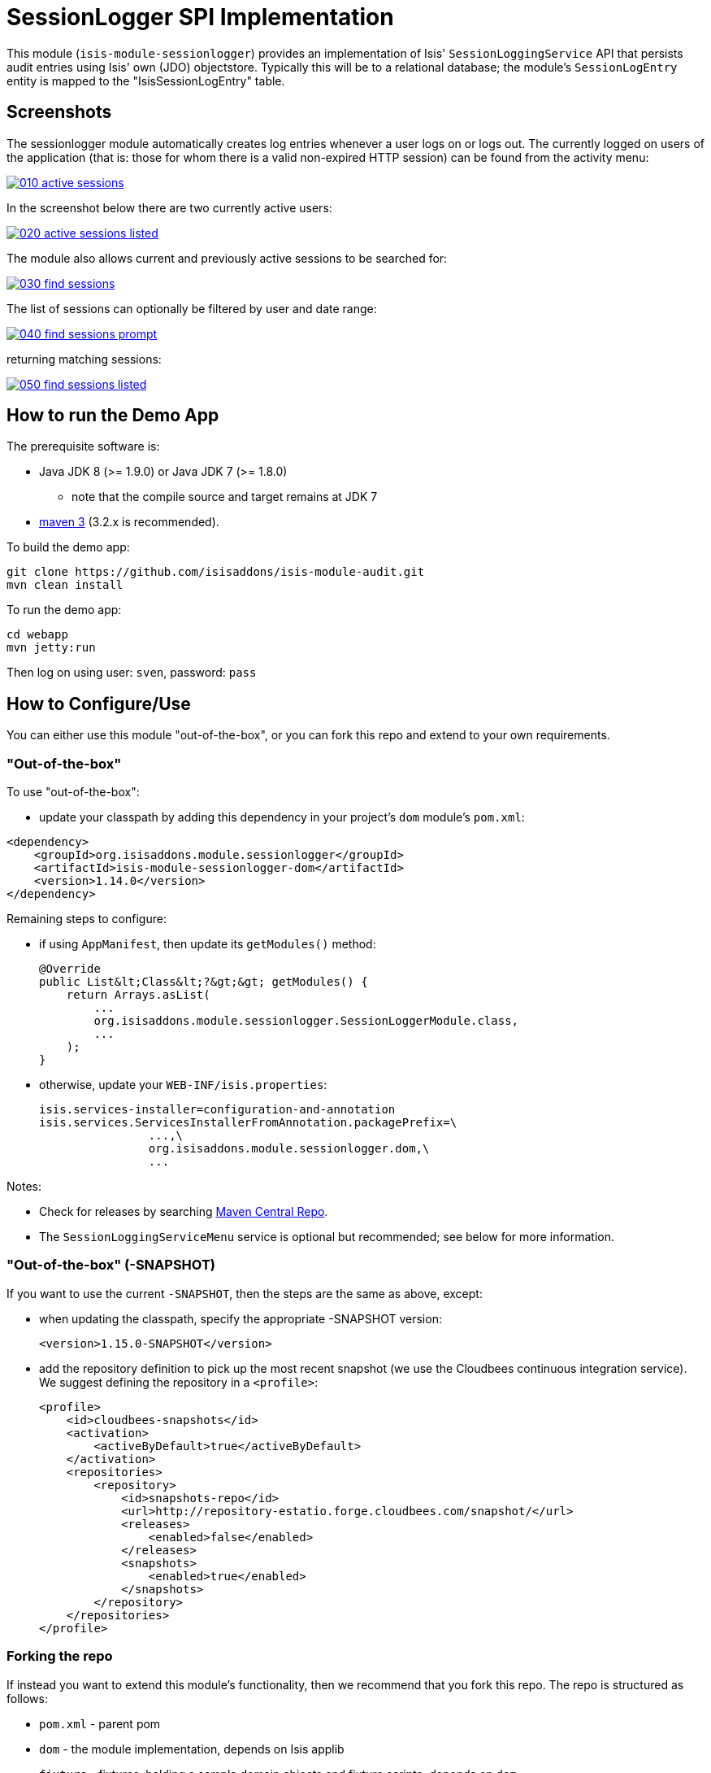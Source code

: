 [[spi-sessionlogger]]
= SessionLogger SPI Implementation
:_basedir: ../../../
:_imagesdir: images/


This module (`isis-module-sessionlogger`) provides an implementation of Isis' `SessionLoggingService` API that persists audit entries using Isis' own (JDO) objectstore.
Typically this will be to a relational database; the module's `SessionLogEntry` entity is mapped to the "IsisSessionLogEntry" table.


== Screenshots

The sessionlogger module automatically creates log entries whenever a user logs on or logs out. The currently logged on users of the application (that is: those for whom there is a valid non-expired HTTP session) can be found from the activity menu:

image::https://raw.github.com/isisaddons/isis-module-sessionlogger/master/images/010-active-sessions.png[link="https://raw.github.com/isisaddons/isis-module-sessionlogger/master/images/010-active-sessions.png"]


In the screenshot below there are two currently active users:

image::https://raw.github.com/isisaddons/isis-module-sessionlogger/master/images/020-active-sessions-listed.png[link="https://raw.github.com/isisaddons/isis-module-sessionlogger/master/images/020-active-sessions-listed.png"]


The module also allows current and previously active sessions to be searched for:

image::https://raw.github.com/isisaddons/isis-module-sessionlogger/master/images/030-find-sessions.png[link="https://raw.github.com/isisaddons/isis-module-sessionlogger/master/images/030-find-sessions.png"]


The list of sessions can optionally be filtered by user and date range:

image::https://raw.github.com/isisaddons/isis-module-sessionlogger/master/images/040-find-sessions-prompt.png[link="https://raw.github.com/isisaddons/isis-module-sessionlogger/master/images/040-find-sessions-prompt.png"]


returning matching sessions:

image::https://raw.github.com/isisaddons/isis-module-sessionlogger/master/images/050-find-sessions-listed.png[link="https://raw.github.com/isisaddons/isis-module-sessionlogger/master/images/050-find-sessions-listed.png"]


== How to run the Demo App

The prerequisite software is:

* Java JDK 8 (>= 1.9.0) or Java JDK 7 (>= 1.8.0)
** note that the compile source and target remains at JDK 7
* http://maven.apache.org[maven 3] (3.2.x is recommended).

To build the demo app:

[source,bash]
----
git clone https://github.com/isisaddons/isis-module-audit.git
mvn clean install
----

To run the demo app:

[source,bash]
----
cd webapp
mvn jetty:run
----

Then log on using user: `sven`, password: `pass`



== How to Configure/Use

You can either use this module "out-of-the-box", or you can fork this repo and extend to your own requirements. 

=== "Out-of-the-box"

To use "out-of-the-box":

* update your classpath by adding this dependency in your project's `dom` module's `pom.xml`:

[source,xml]
----
<dependency>
    <groupId>org.isisaddons.module.sessionlogger</groupId>
    <artifactId>isis-module-sessionlogger-dom</artifactId>
    <version>1.14.0</version>
</dependency>
----

Remaining steps to configure:

* if using `AppManifest`, then update its `getModules()` method: +
+
[source,java]
----
@Override
public List&lt;Class&lt;?&gt;&gt; getModules() {
    return Arrays.asList(
        ...
        org.isisaddons.module.sessionlogger.SessionLoggerModule.class,
        ...
    );
}
----

* otherwise, update your `WEB-INF/isis.properties`: +
+
[source,xml]
----
isis.services-installer=configuration-and-annotation
isis.services.ServicesInstallerFromAnnotation.packagePrefix=\
                ...,\
                org.isisaddons.module.sessionlogger.dom,\
                ...
----

Notes:

* Check for releases by searching http://search.maven.org/#search|ga|1|isis-module-sessionlogger-dom[Maven Central Repo].

* The `SessionLoggingServiceMenu` service is optional but recommended; see below for more information.



=== "Out-of-the-box" (-SNAPSHOT)

If you want to use the current `-SNAPSHOT`, then the steps are the same as above, except:

* when updating the classpath, specify the appropriate -SNAPSHOT version: +
+
[source,xml]
----
<version>1.15.0-SNAPSHOT</version>
----

* add the repository definition to pick up the most recent snapshot (we use the Cloudbees continuous integration service). We suggest defining the repository in a `<profile>`: +
+
[source,xml]
----
<profile>
    <id>cloudbees-snapshots</id>
    <activation>
        <activeByDefault>true</activeByDefault>
    </activation>
    <repositories>
        <repository>
            <id>snapshots-repo</id>
            <url>http://repository-estatio.forge.cloudbees.com/snapshot/</url>
            <releases>
                <enabled>false</enabled>
            </releases>
            <snapshots>
                <enabled>true</enabled>
            </snapshots>
        </repository>
    </repositories>
</profile>
----



=== Forking the repo

If instead you want to extend this module's functionality, then we recommend that you fork this repo. The repo is
structured as follows:

* `pom.xml` - parent pom
* `dom` - the module implementation, depends on Isis applib
* `fixture` - fixtures, holding a sample domain objects and fixture scripts; depends on `dom`
* `integtests` - integration tests for the module; depends on `fixture`
* `webapp` - demo webapp (see above screenshots); depends on `dom` and `fixture`

Only the `dom` project is released to Maven Central Repo. The versions of the other modules are purposely left at
`0.0.1-SNAPSHOT` because they are not intended to be released.

== API

The `SessionLoggingService` defines the following API:

[source,java]
----
public interface SessionLoggingService {
    public enum Type {
        LOGIN,
        LOGOUT
    }
    public enum CausedBy {
        USER,
        SESSION_EXPIRATION,
        RESTART
    }
    void log(Type type, String username, Date date, CausedBy causedBy);
}
----

The framework will automatically call the `log(...)` method on the service implementation if configured to run the Wicket viewer.

[NOTE]
====
The framework only ever calls `log(...)` with a `CausedBy` value of either "USER" (the user has explicitly logged in
or logged out), or with "SESSION_EXPIRATION" (the Wicket viewer session has timed out).

The "RESTART" value is provided for implementations (such as the (non-ASF)
http://github.com/isisaddons/isis-module-sessionlogger[Isis addons' sessionlogger] module) which automatically "tidy-up"
and mark as complete and sessions that were in-progress if the webserver is restarted.
====



== Implementation

The `SessionLoggingService` API is implemented in this module by the `org.isisaddons.module.sessionlogger.SessionLoggingServiceDefault` class.
This implementation simply inserts a session log entry (`SessionLogEntry`) when either a user logs on, logs out or if
their session expires.

The `SessionLogEntry` properties directly correspond to parameters of the `SessionLoggingService` `log()` API:

[source,java]
----
public class SessionLogEntry
    ...
    private String sessionId;                           // <1>
    private String username;                            // <2>
    private SessionLoggingService.Type type;            // <3>
    private Timestamp loginTimestamp;                   // <4>
    private Timestamp logoutTimestamp;                  // <5>
    private SessionLoggingService.CausedBy causedBy;    // <6>
    ...
}
----
<1> `sessionId` identifies the user's session. Primary key. (*Note*: it is not the http session id!)
<2> `username` identifies the user that has logged in/out
<3> `type` determines whether this was a login or logout.
<4> `loginTimestamp` is the date that the login of the session event occurred
<5> `logoutTimestamp` is the date that the logout of the session event occurred
<6> `causedBy`indicates whether the session was logged out due to explicit user action, by session expiry, or by the server restarting

The `SessionLogEntry` entity is designed such that it can be rendered on an Isis user interface if required.



== Supporting Services

As well as the `SessionLoggingServiceDefault` service (that implements the `SessionLoggingService` API), the module
also provides two further domain services:

* `SessionLogEntryRepository` provides the ability to search for persisted (`SessionLogEntry`) entries. None of its
 actions are visible in the user interface (they are all `@Programmatic`) and so this service is automatically
 registered.

* `SessionLoggingServiceMenu` provides the secondary "Activity" menu for listing all active sessions and for searching for session entries by user and by date.

The `SessionLoggingServiceMenu` is automatically registered as a domain service; as such its actions will appear in the
user interface. If this is not required, then either use security permissions or write a vetoing subscriber on the
event bus to hide this functionality, eg:


[source,java]
----
@DomainService(nature = NatureOfService.DOMAIN)
public class HideIsisAddonsSessionLoggerFunctionality extends AbstractSubscriber {
    @Subscribe
    public void on(final SessionLoggerModule.ActionDomainEvent<?> event) { event.hide(); }
}
----



== Related Modules/Services

There is some overlap with the`AuditingService3` API, which audits changes to entities by end-users. Implementations
of this service are referenced by the http://www.isisaddons.org[Isis Add-ons] website.


== Known issues or Limitations

The Restful Objects viewer currently does not support this service.


== Change Log

* `1.14.0` - released against Isis 1.14.0
* `1.13.1` - released against Isis 1.13.0, fixes link:https://github.com/isisaddons/isis-module-sessionlogger/issues/7[ticket #7]
* `1.13.0` - released against Isis 1.13.0
* `1.12.1` - released against Isis 1.12.1, updating to current programming model.
* `1.12.0` - released against Isis 1.12.0
* `1.11.0` - released against Isis 1.11.0
* `1.10.0` - released against Isis 1.10.0
* `1.9.0` - released against Isis 1.9.0
* `1.8.2` - released against Isis 1.8.0
* `1.8.1` - released against Isis 1.8.0; further CI grief.
* `1.8.0` - released against Isis 1.8.0; dom module OK, but problem with CI/support files



== Legal Stuff

=== License

[source]
----
Copyright 2015-2016 Martin Grigorov & Dan Haywood

Licensed under the Apache License, Version 2.0 (the
"License"); you may not use this file except in compliance
with the License.  You may obtain a copy of the License at

    http://www.apache.org/licenses/LICENSE-2.0

Unless required by applicable law or agreed to in writing,
software distributed under the License is distributed on an
"AS IS" BASIS, WITHOUT WARRANTIES OR CONDITIONS OF ANY
KIND, either express or implied.  See the License for the
specific language governing permissions and limitations
under the License.
----

=== Dependencies

There are no third-party dependencies, however it does use icons from link:http://icons8.com[icons8.com].



== Maven deploy notes

Only the `dom` module is deployed, and is done so using Sonatype's OSS support (see
http://central.sonatype.org/pages/apache-maven.html[user guide]).

=== Release to Sonatype's Snapshot Repo

To deploy a snapshot, use:

[source]
----
pushd dom
mvn clean deploy
popd
----

The artifacts should be available in Sonatype's
https://oss.sonatype.org/content/repositories/snapshots[Snapshot Repo].



=== Release an Interim Build

If you have commit access to this project (or a fork of your own) then you can create interim releases using the `interim-release.sh` script.

The idea is that this will - in a new branch - update the `dom/pom.xml` with a timestamped version (eg `1.14.0.20170227-0738`).
It then pushes the branch (and a tag) to the specified remote.

A CI server such as Jenkins can monitor the branches matching the wildcard `origin/interim/*` and create a build.
These artifacts can then be published to a snapshot repository.

For example:

[source]
----
sh interim-release.sh 1.14.0 origin
----

where

* `1.15.0` is the base release
* `origin` is the name of the remote to which you have permissions to write to.




==== Release to Maven Central

The `release.sh` script automates the release process. It performs the following:

* performs a sanity check (`mvn clean install -o`) that everything builds ok
* bumps the `pom.xml` to a specified release version, and tag
* performs a double check (`mvn clean install -o`) that everything still builds ok
* releases the code using `mvn clean deploy`
* bumps the `pom.xml` to a specified release version

For example:

[source]
----
sh release.sh 1.14.0 \
              1.15.0-SNAPSHOT \
              dan@haywood-associates.co.uk \
              "this is not really my passphrase"
----

where
* `$1` is the release version
* `$2` is the snapshot version
* `$3` is the email of the secret key (`~/.gnupg/secring.gpg`) to use for signing
* `$4` is the corresponding passphrase for that secret key.

Other ways of specifying the key and passphrase are available, see the `pgp-maven-plugin`'s
http://kohsuke.org/pgp-maven-plugin/secretkey.html[documentation]).

If the script completes successfully, then push changes:

[source]
----
git push origin master && git push origin 1.14.0
----

If the script fails to complete, then identify the cause, perform a `git reset --hard` to start over and fix the issue
before trying again. Note that in the `dom`'s `pom.xml` the `nexus-staging-maven-plugin` has the
`autoReleaseAfterClose` setting set to `true` (to automatically stage, close and the release the repo). You may want
to set this to `false` if debugging an issue.

According to Sonatype's guide, it takes about 10 minutes to sync, but up to 2 hours to update http://search.maven.org[search].
